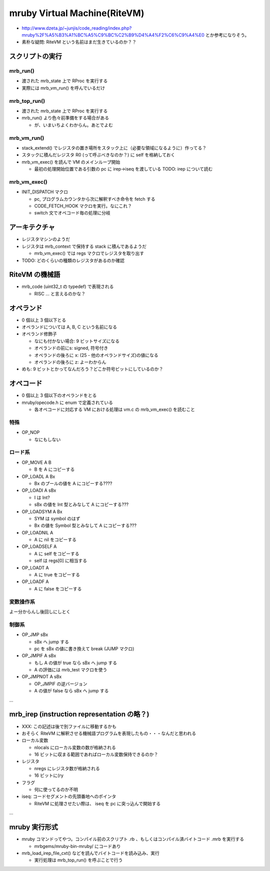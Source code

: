 mruby Virtual Machine(RiteVM)
#############################

* http://www.dzeta.jp/~junjis/code_reading/index.php?mruby%2F%A5%B3%A1%BC%A5%C9%BC%C2%B9%D4%A4%F2%C6%C9%A4%E0 とか参考になりそう。
* 素朴な疑問: RiteVM という名前はまだ生きているのか？？

スクリプトの実行
******************

mrb_run()
================

* 渡された mrb_state 上で RProc を実行する
* 実際には mrb_vm_run() を呼んでいるだけ

mrb_top_run()
=============

* 渡された mrb_state 上で RProc を実行する
* mrb_run() より色々前準備をする場合がある

  - が、いまいちよくわからん。あとでよむ


mrb_vm_run()
================

* stack_extend() でレジスタの置き場所をスタック上に（必要な領域になるように）作ってる？
* スタックに積んだレジスタ R0 (って呼ぶべきなのか？) に self を格納しておく
* mrb_vm_exec() を読んで VM のメインループ開始

  - 最初の処理開始位置である引数の pc に irep->iseq を渡している TODO: irep について読む

mrb_vm_exec()
================

* INIT_DISPATCH マクロ

  - pc, プログラムカウンタから次に解釈すべき命令を fetch する
  - CODE_FETCH_HOOK マクロを実行。なにこれ？
  - switch 文でオペコード毎の処理に分岐

アーキテクチャ
**************

* レジスタマシンのようだ
* レジスタは mrb_context で保持する stack に積んであるようだ

  - mrb_vm_exec() では regs マクロでレジスタを取り出す

* TODO: どのくらいの種類のレジスタがあるのか確認

RiteVM の機械語
***************

* mrb_code (uint32_t の typedef) で表現される

  - RISC ... と言えるのかな？

オペランド
**********

* 0 個以上 3 個以下とる
* オペランドについては A, B, C という名前になる
* オペランド修飾子

  - なにも付かない場合: 9 ビットサイズになる
  - オペランドの前にs: signed, 符号付き
  - オペランドの後ろに x: (25 - 他のオペランドサイズ)の値になる
  - オペランドの後ろに z: よーわからん

* めも: 9 ビットとかってなんだろう？どこか符号ビットにしているのか？

オペコード
**********

* 0 個以上 3 個以下のオペランドをとる
* mruby/opecode.h に enum で定義されている

  - 各オペコードに対応する VM における処理は vm.c の mrb_vm_exec() を読むこと

特殊
====

* OP_NOP

  - なにもしない

ロード系
========

* OP_MOVE A B

  - B を A にコピーする

* OP_LOADL A Bx

  - Bx のプールの値を A にコピーする????

* OP_LOADI A sBx

  - I は Int?
  - sBx の値を Int 型とみなして A にコピーする???

* OP_LOADSYM A Bx

  - SYM は symbol のはず
  - Bx の値を Symbol 型とみなして A にコピーする???

* OP_LOADNIL A

  - A に nil をコピーする

* OP_LOADSELF A

  - A に self をコピーする
  - self は regs[0] に相当する

* OP_LOADT A

  - A に true をコピーする

* OP_LOADF A

  - A に false をコピーする

変数操作系
==========

よー分からんし後回しにしとく


制御系
======

* OP_JMP sBx

  - sBx へ jump する
  - pc を sBx の値に書き換えて break (JUMP マクロ)

* OP_JMPIF A sBx

  - もし A の値が true なら sBx へ jump する
  - A の評価には mrb_test マクロを使う

* OP_JMPNOT A sBx

  - OP_JMPIF の逆バージョン
  - A の値が false なら sBx へ jump する

...

mrb_irep (instruction representation の略？)
**********************************************

* XXX: この記述は後で別ファイルに移動するかも

* おそらく RiteVM に解釈させる機械語プログラムを表現したもの・・・なんだと思われる

* ローカル変数

  - nlocals にローカル変数の数が格納される
  - 16 ビットに収まる範囲であればローカル変数保持できるのか？

* レジスタ

  - nregs にレジスタ数が格納される
  - 16 ビットに(ry

* フラグ

  - 何に使ってるのか不明

* iseq: コードセグメントの先頭番地へのポインタ

  - RiteVM に処理させたい際は、 iseq を pc に突っ込んで開始する

...

mruby 実行形式
**************

* mruby コマンドってやつ。コンパイル前のスクリプト .rb 、もしくはコンパイル済バイトコード .mrb を実行する

  - mrbgems/mruby-bin-mruby/ にコードあり

* mrb_load_irep_file_cxt() などを読んでバイトコードを読み込み、実行

  - 実行処理は mrb_top_run() を呼ぶことで行う

